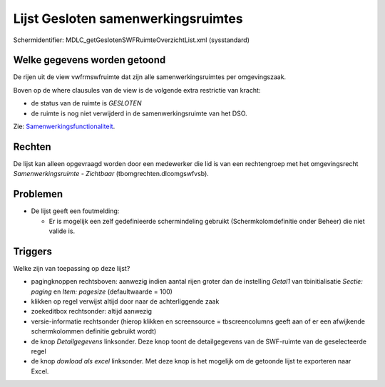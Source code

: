 Lijst Gesloten samenwerkingsruimtes
===================================

Schermidentifier: MDLC_getGeslotenSWFRuimteOverzichtList.xml
(sysstandard)

Welke gegevens worden getoond
-----------------------------

De rijen uit de view vwfrmswfruimte dat zijn alle samenwerkingsruimtes
per omgevingszaak.

Boven op de where clausules van de view is de volgende extra restrictie
van kracht:

-  de status van de ruimte is *GESLOTEN*
-  de ruimte is nog niet verwijderd in de samenwerkingsruimte van het
   DSO.

Zie:
`Samenwerkingsfunctionaliteit </docs/instellen_inrichten/samenwerkingsfunctionaliteit.md>`__.

Rechten
-------

De lijst kan alleen opgevraagd worden door een medewerker die lid is van
een rechtengroep met het omgevingsrecht *Samenwerkingsruimte -
Zichtbaar* (tbomgrechten.dlcomgswfvsb).

Problemen
---------

-  De lijst geeft een foutmelding:

   -  Er is mogelijk een zelf gedefinieerde schermindeling gebruikt
      (Schermkolomdefinitie onder Beheer) die niet valide is.

Triggers
--------

Welke zijn van toepassing op deze lijst?

-  pagingknoppen rechtsboven: aanwezig indien aantal rijen groter dan de
   instelling *Getal1* van tbinitialisatie *Sectie: paging* en *Item:
   pagesize* (defaultwaarde = 100)
-  klikken op regel verwijst altijd door naar de achterliggende zaak
-  zoekeditbox rechtsonder: altijd aanwezig
-  versie-informatie rechtsonder (hierop klikken en screensource =
   tbscreencolumns geeft aan of er een afwijkende schermkolommen
   definitie gebruikt wordt)
-  de knop *Detailgegevens* linksonder. Deze knop toont de
   detailgegevens van de SWF-ruimte van de geselecteerde regel
-  de knop *dowload als excel* linksonder. Met deze knop is het mogelijk
   om de getoonde lijst te exporteren naar Excel.

